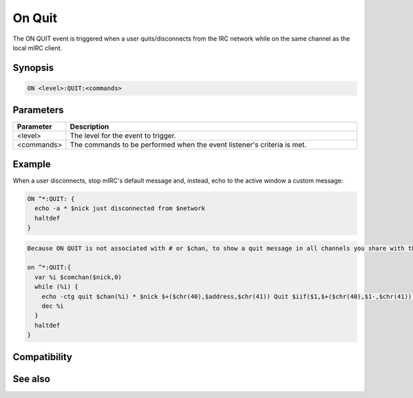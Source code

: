 On Quit
=======

The ON QUIT event is triggered when a user quits/disconnects from the IRC network while on the same channel as the local mIRC client.

Synopsis
--------

.. code:: text

    ON <level>:QUIT:<commands>

Parameters
----------

.. list-table::
    :widths: 15 85
    :header-rows: 1

    * - Parameter
      - Description
    * - <level>
      - The level for the event to trigger.
    * - <commands>
      - The commands to be performed when the event listener's criteria is met.

Example
-------

When a user disconnects, stop mIRC's default message and, instead, echo to the active window a custom message:

.. code:: text

    ON ^*:QUIT: {
      echo -a * $nick just disconnected from $network
      haltdef
    }

.. code:: text

    Because ON QUIT is not associated with # or $chan, to show a quit message in all channels you share with that nick, you can use $comchan. You can simulate mIRC's default Quit message in channels with:
    
    on ^*:QUIT:{
      var %i $comchan($nick,0)
      while (%i) {
        echo -ctg quit $chan(%i) * $nick $+($chr(40),$address,$chr(41)) Quit $iif($1,$+($chr(40),$1-,$chr(41))) 
        dec %i
      }
      haltdef
    }

Compatibility
-------------

.. compatibility:: 2.1a

See also
--------

.. hlist::
    :columns: 4

    * :doc:`on disconnect </events/on_disconnect>`
    * :doc:`on join </events/on_join>`
    * :doc:`on part </events/on_part>`

